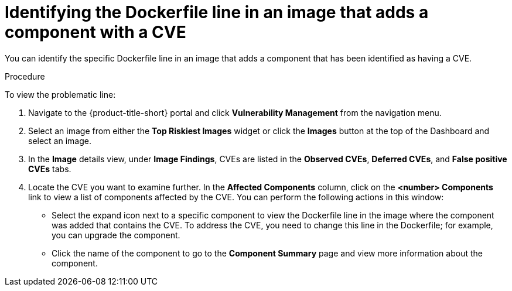 // Module included in the following assemblies:
//
// * operating/manage-vulnerabilities.adoc
// * operating/examine-images-for-vulnerabilities.adoc
:_content-type: PROCEDURE
[id="identify-dockerfile-line-component-cve_{context}"]
= Identifying the Dockerfile line in an image that adds a component with a CVE

[role="_abstract"]
You can identify the specific Dockerfile line in an image that adds a component that has been identified as having a CVE. 

.Procedure

To view the problematic line:

. Navigate to the {product-title-short} portal and click *Vulnerability Management* from the navigation menu.
. Select an image from either the *Top Riskiest Images* widget or click the *Images* button at the top of the Dashboard and select an image.
. In the *Image* details view, under *Image Findings*, CVEs are listed in the *Observed CVEs*, *Deferred CVEs*, and *False positive CVEs* tabs.
. Locate the CVE you want to examine further. In the *Affected Components* column, click on the *<number> Components* link to view a list of components affected by the CVE. You can perform the following actions in this window:
* Select the expand icon next to a specific component to view the Dockerfile line in the image where the component was added that contains the CVE. To address the CVE, you need to change this line in the Dockerfile; for example, you can upgrade the component. 
* Click the name of the component to go to the *Component Summary* page and view more information about the component. 

